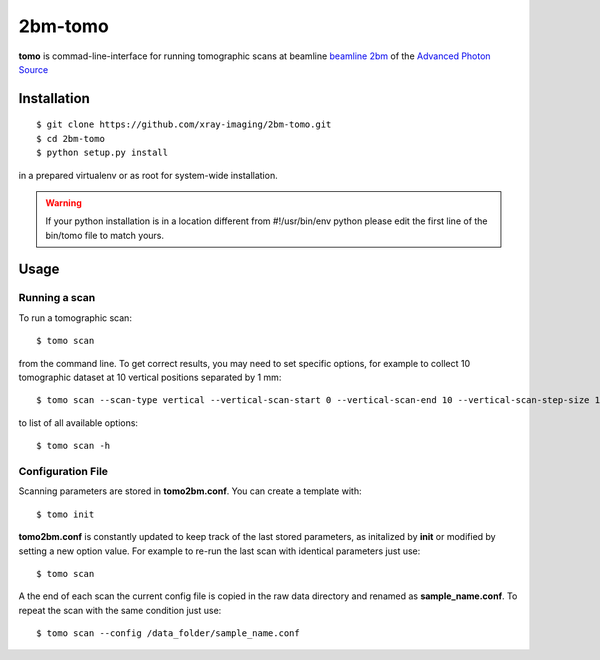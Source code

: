 ========
2bm-tomo
========

**tomo** is commad-line-interface for running tomographic scans at beamline `beamline 2bm <https://2bm-docs.readthedocs.io>`_ of the `Advanced Photon Source <https://www.aps.anl.gov/>`_


Installation
============

::

    $ git clone https://github.com/xray-imaging/2bm-tomo.git
    $ cd 2bm-tomo
    $ python setup.py install

in a prepared virtualenv or as root for system-wide installation.

.. warning:: If your python installation is in a location different from #!/usr/bin/env python please edit the first line of the bin/tomo file to match yours.

Usage
=====

Running a scan
--------------

To run a tomographic scan::

    $ tomo scan

from the command line. To get correct results, you may need to set specific
options, for example to collect 10 tomographic dataset at 10 vertical positions separated by 1 mm::

    $ tomo scan --scan-type vertical --vertical-scan-start 0 --vertical-scan-end 10 --vertical-scan-step-size 1

to list of all available options::

    $ tomo scan -h


Configuration File
------------------

Scanning parameters are stored in **tomo2bm.conf**. You can create a template with::

    $ tomo init

**tomo2bm.conf** is constantly updated to keep track of the last stored parameters, as initalized by **init** or modified by setting a new option value. For example to re-run the last scan with identical parameters just use::

    $ tomo scan

A the end of each scan the current config file is copied in the raw data directory and renamed as **sample_name.conf**. To repeat the scan with the same condition just use::

    $ tomo scan --config /data_folder/sample_name.conf
